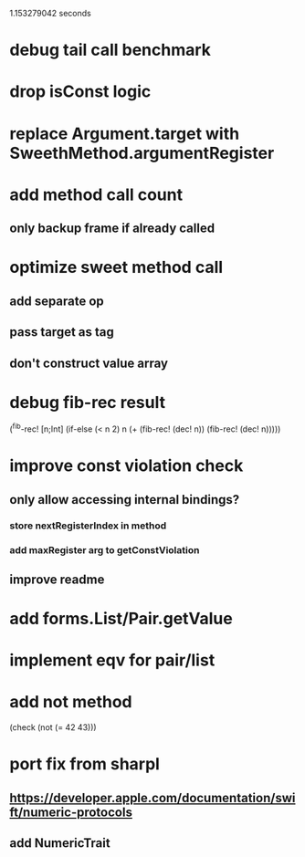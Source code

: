 1.153279042 seconds

* debug tail call benchmark

* drop isConst logic

* replace Argument.target with SweethMethod.argumentRegister

* add method call count
** only backup frame if already called

* optimize sweet method call
** add separate op
** pass target as tag
** don't construct value array

* debug fib-rec result

(^fib-rec! [n;Int]
  (if-else (< n 2) n (+ (fib-rec! (dec! n)) (fib-rec! (dec! n)))))
  
* improve const violation check
** only allow accessing internal bindings?
*** store nextRegisterIndex in method
*** add maxRegister arg to getConstViolation
** improve readme

* add forms.List/Pair.getValue

* implement eqv for pair/list

* add not method
(check (not (= 42 43)))

* port fix from sharpl
** https://developer.apple.com/documentation/swift/numeric-protocols
** add NumericTrait

